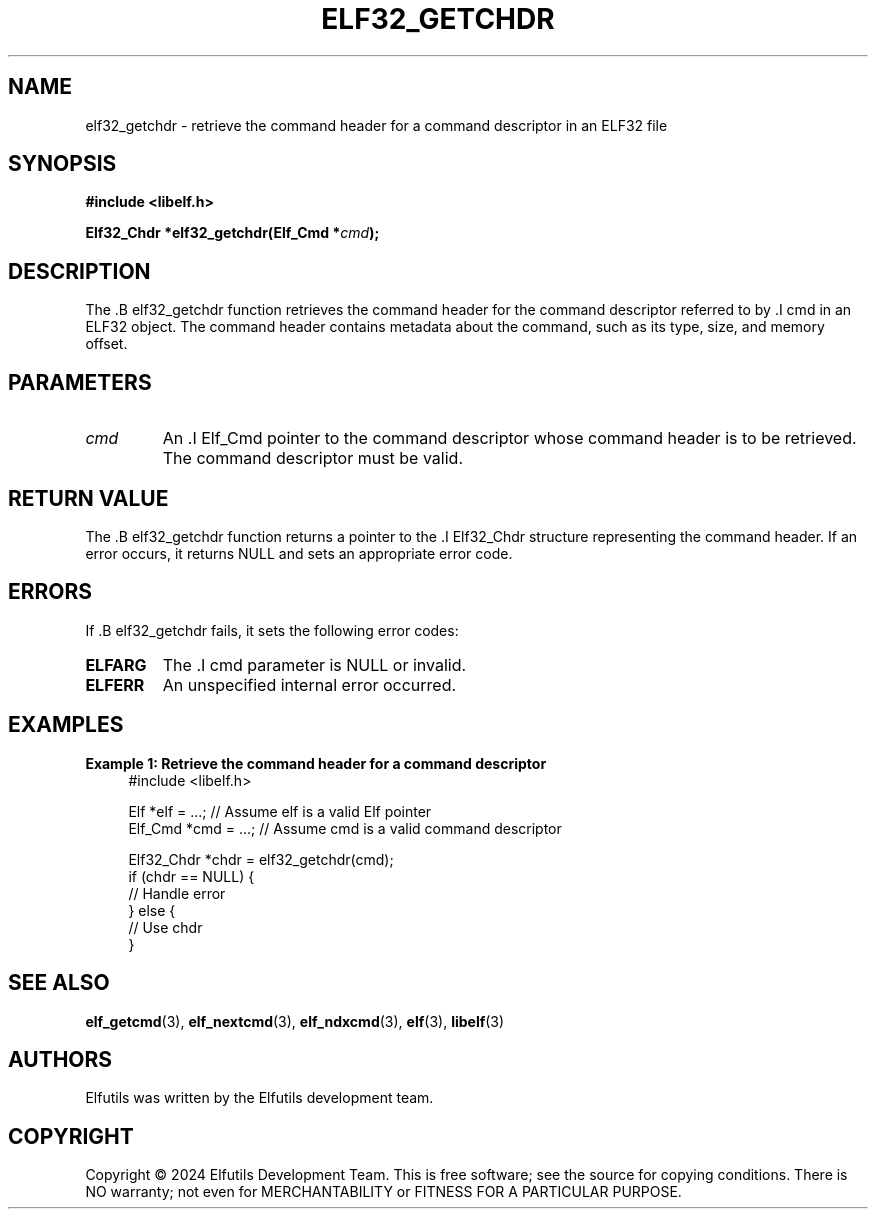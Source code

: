 .TH ELF32_GETCHDR 3 "June 2024" "Elfutils" "Library Functions Manual"

.SH NAME
elf32_getchdr \- retrieve the command header for a command descriptor in an ELF32 file

.SH SYNOPSIS
.B #include <libelf.h>

.BI "Elf32_Chdr *elf32_getchdr(Elf_Cmd *" cmd ");"

.SH DESCRIPTION
The .B elf32_getchdr function retrieves the command header for the command descriptor referred to by .I cmd in an ELF32 object. The command header contains metadata about the command, such as its type, size, and memory offset.

.SH PARAMETERS
.TP
.I cmd
An .I Elf_Cmd pointer to the command descriptor whose command header is to be retrieved. The command descriptor must be valid.

.SH RETURN VALUE
The .B elf32_getchdr function returns a pointer to the .I Elf32_Chdr structure representing the command header. If an error occurs, it returns NULL and sets an appropriate error code.

.SH ERRORS
If .B elf32_getchdr fails, it sets the following error codes:

.TP
.B ELFARG
The .I cmd parameter is NULL or invalid.

.TP
.B ELFERR
An unspecified internal error occurred.

.SH EXAMPLES
.B "Example 1: Retrieve the command header for a command descriptor"
.nf
.in +4
#include <libelf.h>

Elf *elf = ...; // Assume elf is a valid Elf pointer
Elf_Cmd *cmd = ...; // Assume cmd is a valid command descriptor

Elf32_Chdr *chdr = elf32_getchdr(cmd);
if (chdr == NULL) {
    // Handle error
} else {
    // Use chdr
}
.in -4
.fi

.SH SEE ALSO
.BR elf_getcmd (3),
.BR elf_nextcmd (3),
.BR elf_ndxcmd (3),
.BR elf (3),
.BR libelf (3)

.SH AUTHORS
Elfutils was written by the Elfutils development team.

.SH COPYRIGHT
Copyright © 2024 Elfutils Development Team. 
This is free software; see the source for copying conditions. There is NO warranty; not even for MERCHANTABILITY or FITNESS FOR A PARTICULAR PURPOSE.

